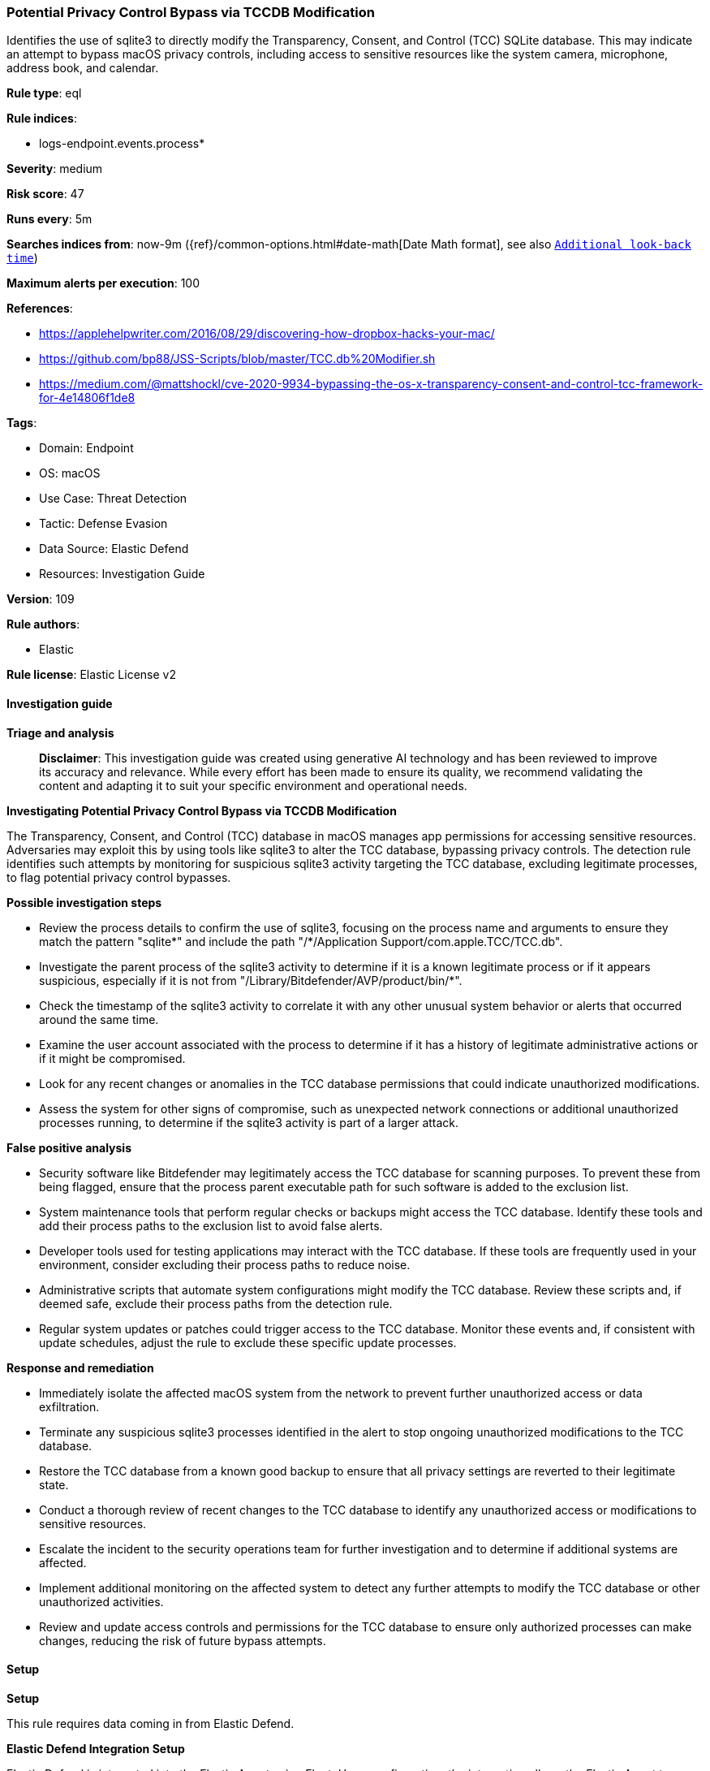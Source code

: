 [[prebuilt-rule-8-15-16-potential-privacy-control-bypass-via-tccdb-modification]]
=== Potential Privacy Control Bypass via TCCDB Modification

Identifies the use of sqlite3 to directly modify the Transparency, Consent, and Control (TCC) SQLite database. This may indicate an attempt to bypass macOS privacy controls, including access to sensitive resources like the system camera, microphone, address book, and calendar.

*Rule type*: eql

*Rule indices*: 

* logs-endpoint.events.process*

*Severity*: medium

*Risk score*: 47

*Runs every*: 5m

*Searches indices from*: now-9m ({ref}/common-options.html#date-math[Date Math format], see also <<rule-schedule, `Additional look-back time`>>)

*Maximum alerts per execution*: 100

*References*: 

* https://applehelpwriter.com/2016/08/29/discovering-how-dropbox-hacks-your-mac/
* https://github.com/bp88/JSS-Scripts/blob/master/TCC.db%20Modifier.sh
* https://medium.com/@mattshockl/cve-2020-9934-bypassing-the-os-x-transparency-consent-and-control-tcc-framework-for-4e14806f1de8

*Tags*: 

* Domain: Endpoint
* OS: macOS
* Use Case: Threat Detection
* Tactic: Defense Evasion
* Data Source: Elastic Defend
* Resources: Investigation Guide

*Version*: 109

*Rule authors*: 

* Elastic

*Rule license*: Elastic License v2


==== Investigation guide



*Triage and analysis*


> **Disclaimer**:
> This investigation guide was created using generative AI technology and has been reviewed to improve its accuracy and relevance. While every effort has been made to ensure its quality, we recommend validating the content and adapting it to suit your specific environment and operational needs.


*Investigating Potential Privacy Control Bypass via TCCDB Modification*


The Transparency, Consent, and Control (TCC) database in macOS manages app permissions for accessing sensitive resources. Adversaries may exploit this by using tools like sqlite3 to alter the TCC database, bypassing privacy controls. The detection rule identifies such attempts by monitoring for suspicious sqlite3 activity targeting the TCC database, excluding legitimate processes, to flag potential privacy control bypasses.


*Possible investigation steps*


- Review the process details to confirm the use of sqlite3, focusing on the process name and arguments to ensure they match the pattern "sqlite*" and include the path "/*/Application Support/com.apple.TCC/TCC.db".
- Investigate the parent process of the sqlite3 activity to determine if it is a known legitimate process or if it appears suspicious, especially if it is not from "/Library/Bitdefender/AVP/product/bin/*".
- Check the timestamp of the sqlite3 activity to correlate it with any other unusual system behavior or alerts that occurred around the same time.
- Examine the user account associated with the process to determine if it has a history of legitimate administrative actions or if it might be compromised.
- Look for any recent changes or anomalies in the TCC database permissions that could indicate unauthorized modifications.
- Assess the system for other signs of compromise, such as unexpected network connections or additional unauthorized processes running, to determine if the sqlite3 activity is part of a larger attack.


*False positive analysis*


- Security software like Bitdefender may legitimately access the TCC database for scanning purposes. To prevent these from being flagged, ensure that the process parent executable path for such software is added to the exclusion list.
- System maintenance tools that perform regular checks or backups might access the TCC database. Identify these tools and add their process paths to the exclusion list to avoid false alerts.
- Developer tools used for testing applications may interact with the TCC database. If these tools are frequently used in your environment, consider excluding their process paths to reduce noise.
- Administrative scripts that automate system configurations might modify the TCC database. Review these scripts and, if deemed safe, exclude their process paths from the detection rule.
- Regular system updates or patches could trigger access to the TCC database. Monitor these events and, if consistent with update schedules, adjust the rule to exclude these specific update processes.


*Response and remediation*


- Immediately isolate the affected macOS system from the network to prevent further unauthorized access or data exfiltration.
- Terminate any suspicious sqlite3 processes identified in the alert to stop ongoing unauthorized modifications to the TCC database.
- Restore the TCC database from a known good backup to ensure that all privacy settings are reverted to their legitimate state.
- Conduct a thorough review of recent changes to the TCC database to identify any unauthorized access or modifications to sensitive resources.
- Escalate the incident to the security operations team for further investigation and to determine if additional systems are affected.
- Implement additional monitoring on the affected system to detect any further attempts to modify the TCC database or other unauthorized activities.
- Review and update access controls and permissions for the TCC database to ensure only authorized processes can make changes, reducing the risk of future bypass attempts.

==== Setup



*Setup*


This rule requires data coming in from Elastic Defend.


*Elastic Defend Integration Setup*

Elastic Defend is integrated into the Elastic Agent using Fleet. Upon configuration, the integration allows the Elastic Agent to monitor events on your host and send data to the Elastic Security app.


*Prerequisite Requirements:*

- Fleet is required for Elastic Defend.
- To configure Fleet Server refer to the https://www.elastic.co/guide/en/fleet/current/fleet-server.html[documentation].


*The following steps should be executed in order to add the Elastic Defend integration on a macOS System:*

- Go to the Kibana home page and click "Add integrations".
- In the query bar, search for "Elastic Defend" and select the integration to see more details about it.
- Click "Add Elastic Defend".
- Configure the integration name and optionally add a description.
- Select the type of environment you want to protect, for MacOS it is recommended to select "Traditional Endpoints".
- Select a configuration preset. Each preset comes with different default settings for Elastic Agent, you can further customize these later by configuring the Elastic Defend integration policy. https://www.elastic.co/guide/en/security/current/configure-endpoint-integration-policy.html[Helper guide].
- We suggest selecting "Complete EDR (Endpoint Detection and Response)" as a configuration setting, that provides "All events; all preventions"
- Enter a name for the agent policy in "New agent policy name". If other agent policies already exist, you can click the "Existing hosts" tab and select an existing policy instead.
For more details on Elastic Agent configuration settings, refer to the https://www.elastic.co/guide/en/fleet/current/agent-policy.html[helper guide].
- Click "Save and Continue".
- To complete the integration, select "Add Elastic Agent to your hosts" and continue to the next section to install the Elastic Agent on your hosts.
For more details on Elastic Defend refer to the https://www.elastic.co/guide/en/security/current/install-endpoint.html[helper guide].


==== Rule query


[source, js]
----------------------------------
process where host.os.type == "macos" and event.type in ("start", "process_started") and process.name : "sqlite*" and
 process.args : "/*/Application Support/com.apple.TCC/TCC.db" and
 not process.parent.executable : "/Library/Bitdefender/AVP/product/bin/*"

----------------------------------

*Framework*: MITRE ATT&CK^TM^

* Tactic:
** Name: Defense Evasion
** ID: TA0005
** Reference URL: https://attack.mitre.org/tactics/TA0005/
* Technique:
** Name: Impair Defenses
** ID: T1562
** Reference URL: https://attack.mitre.org/techniques/T1562/
* Sub-technique:
** Name: Disable or Modify Tools
** ID: T1562.001
** Reference URL: https://attack.mitre.org/techniques/T1562/001/
